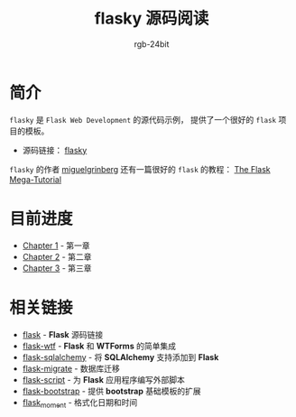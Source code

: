 #+TITLE:      flasky 源码阅读
#+AUTHOR:     rgb-24bit
#+EMAIL:      rgb-24bit@foxmail.com

* 简介
  ~flasky~ 是 ~Flask Web Development~ 的源代码示例， 提供了一个很好的 ~flask~ 项目的模板。

  + 源码链接： [[https://github.com/miguelgrinberg/flasky][flasky]]
  
  ~flasky~ 的作者 [[https://github.com/miguelgrinberg][miguelgrinberg]] 还有一篇很好的 ~flask~ 的教程： [[https://blog.miguelgrinberg.com/post/the-flask-mega-tutorial-part-i-hello-world][The Flask Mega-Tutorial]]

* 目前进度
  + [[file:chapter-1.org][Chapter 1]] - 第一章
  + [[file:chapter-2.org][Chapter 2]] - 第二章
  + [[file:chapter-3.org][Chapter 3]] - 第三章

* 相关链接
  + [[https://github.com/pallets/flask][flask]] - *Flask* 源码链接
  + [[https://github.com/lepture/flask-wtf][flask-wtf]] - *Flask* 和 *WTForms* 的简单集成
  + [[https://github.com/mitsuhiko/flask-sqlalchemy][flask-sqlalchemy]] - 将 *SQLAlchemy* 支持添加到 *Flask*
  + [[https://github.com/miguelgrinberg/Flask-Migrate][flask-migrate]] - 数据库迁移
  + [[https://github.com/smurfix/flask-script][flask-script]] - 为 *Flask* 应用程序编写外部脚本
  + [[https://github.com/mbr/flask-bootstrap][flask-bootstrap]] - 提供 *bootstrap* 基础模板的扩展
  + [[https://github.com/miguelgrinberg/Flask-Moment][flask_moment]] - 格式化日期和时间

